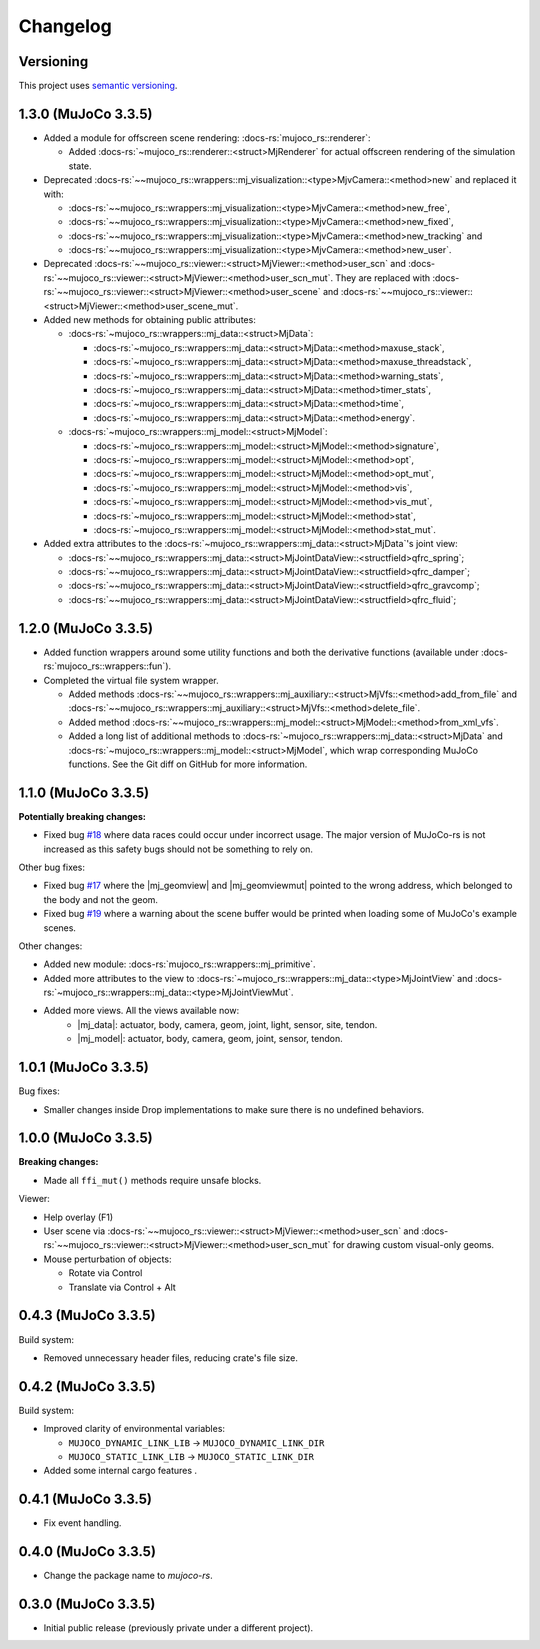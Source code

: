 ==================
Changelog
==================

.. |mj_data| replace:: :docs-rs:`~mujoco_rs::wrappers::mj_data::<struct>MjData`
.. |mj_model| replace:: :docs-rs:`~mujoco_rs::wrappers::mj_model::<struct>MjModel`
.. |mj_geomview| replace:: :docs-rs:`~mujoco_rs::wrappers::mj_data::<type>MjGeomView`.
.. |mj_geomviewmut| replace:: :docs-rs:`~mujoco_rs::wrappers::mj_data::<type>MjGeomViewMut`.


Versioning
=================
This project uses `semantic versioning <https://semver.org/>`_.

1.3.0 (MuJoCo 3.3.5)
================================
- Added a module for offscreen scene rendering: :docs-rs:`mujoco_rs::renderer`:

  - Added :docs-rs:`~mujoco_rs::renderer::<struct>MjRenderer` for actual offscreen rendering of the simulation state.

- Deprecated :docs-rs:`~~mujoco_rs::wrappers::mj_visualization::<type>MjvCamera::<method>new` and replaced it with:

  - :docs-rs:`~~mujoco_rs::wrappers::mj_visualization::<type>MjvCamera::<method>new_free`,
  - :docs-rs:`~~mujoco_rs::wrappers::mj_visualization::<type>MjvCamera::<method>new_fixed`,
  - :docs-rs:`~~mujoco_rs::wrappers::mj_visualization::<type>MjvCamera::<method>new_tracking` and
  - :docs-rs:`~~mujoco_rs::wrappers::mj_visualization::<type>MjvCamera::<method>new_user`.

- Deprecated :docs-rs:`~~mujoco_rs::viewer::<struct>MjViewer::<method>user_scn` and
  :docs-rs:`~~mujoco_rs::viewer::<struct>MjViewer::<method>user_scn_mut`. They are replaced with
  :docs-rs:`~~mujoco_rs::viewer::<struct>MjViewer::<method>user_scene` and
  :docs-rs:`~~mujoco_rs::viewer::<struct>MjViewer::<method>user_scene_mut`.

- Added new methods for obtaining public attributes:

  - :docs-rs:`~mujoco_rs::wrappers::mj_data::<struct>MjData`:

    - :docs-rs:`~mujoco_rs::wrappers::mj_data::<struct>MjData::<method>maxuse_stack`,
    - :docs-rs:`~mujoco_rs::wrappers::mj_data::<struct>MjData::<method>maxuse_threadstack`,
    - :docs-rs:`~mujoco_rs::wrappers::mj_data::<struct>MjData::<method>warning_stats`,
    - :docs-rs:`~mujoco_rs::wrappers::mj_data::<struct>MjData::<method>timer_stats`,
    - :docs-rs:`~mujoco_rs::wrappers::mj_data::<struct>MjData::<method>time`,
    - :docs-rs:`~mujoco_rs::wrappers::mj_data::<struct>MjData::<method>energy`.

  - :docs-rs:`~mujoco_rs::wrappers::mj_model::<struct>MjModel`:

    - :docs-rs:`~mujoco_rs::wrappers::mj_model::<struct>MjModel::<method>signature`,
    - :docs-rs:`~mujoco_rs::wrappers::mj_model::<struct>MjModel::<method>opt`,
    - :docs-rs:`~mujoco_rs::wrappers::mj_model::<struct>MjModel::<method>opt_mut`,
    - :docs-rs:`~mujoco_rs::wrappers::mj_model::<struct>MjModel::<method>vis`,
    - :docs-rs:`~mujoco_rs::wrappers::mj_model::<struct>MjModel::<method>vis_mut`,
    - :docs-rs:`~mujoco_rs::wrappers::mj_model::<struct>MjModel::<method>stat`,
    - :docs-rs:`~mujoco_rs::wrappers::mj_model::<struct>MjModel::<method>stat_mut`.

- Added extra attributes to the :docs-rs:`~mujoco_rs::wrappers::mj_data::<struct>MjData`'s joint view:

  - :docs-rs:`~~mujoco_rs::wrappers::mj_data::<struct>MjJointDataView::<structfield>qfrc_spring`;
  - :docs-rs:`~~mujoco_rs::wrappers::mj_data::<struct>MjJointDataView::<structfield>qfrc_damper`;
  - :docs-rs:`~~mujoco_rs::wrappers::mj_data::<struct>MjJointDataView::<structfield>qfrc_gravcomp`;
  - :docs-rs:`~~mujoco_rs::wrappers::mj_data::<struct>MjJointDataView::<structfield>qfrc_fluid`;


1.2.0 (MuJoCo 3.3.5)
================================
- Added function wrappers around some utility functions and both the derivative functions (available under :docs-rs:`mujoco_rs::wrappers::fun`).
- Completed the virtual file system wrapper.

  - Added methods :docs-rs:`~~mujoco_rs::wrappers::mj_auxiliary::<struct>MjVfs::<method>add_from_file` and :docs-rs:`~~mujoco_rs::wrappers::mj_auxiliary::<struct>MjVfs::<method>delete_file`.
  - Added method :docs-rs:`~~mujoco_rs::wrappers::mj_model::<struct>MjModel::<method>from_xml_vfs`.
  - Added a long list of additional methods to :docs-rs:`~mujoco_rs::wrappers::mj_data::<struct>MjData`
    and :docs-rs:`~mujoco_rs::wrappers::mj_model::<struct>MjModel`, which wrap corresponding MuJoCo functions.
    See the Git diff on GitHub for more information.

1.1.0 (MuJoCo 3.3.5)
=====================
**Potentially breaking changes:**

- Fixed bug `#18 <https://github.com/davidhozic/mujoco-rs/issues/18>`_ where data races could occur
  under incorrect usage. The major version of MuJoCo-rs is not increased as this safety bugs
  should not be something to rely on.

Other bug fixes:

- Fixed bug `#17 <https://github.com/davidhozic/mujoco-rs/issues/17>`_ where the |mj_geomview| and |mj_geomviewmut|
  pointed to the wrong address, which belonged to the body and not the geom.
- Fixed bug `#19 <https://github.com/davidhozic/mujoco-rs/issues/19>`_ where a warning about the scene buffer
  would be printed when loading some of MuJoCo's example scenes.


Other changes:

- Added new module: :docs-rs:`mujoco_rs::wrappers::mj_primitive`.
- Added more attributes to the view to :docs-rs:`~mujoco_rs::wrappers::mj_data::<type>MjJointView`
  and :docs-rs:`~mujoco_rs::wrappers::mj_data::<type>MjJointViewMut`.
- Added more views. All the views available now:
    - |mj_data|: actuator, body, camera, geom, joint, light, sensor, site, tendon.
    - |mj_model|: actuator, body, camera, geom, joint, sensor, tendon.

1.0.1 (MuJoCo 3.3.5)
=====================
Bug fixes:

- Smaller changes inside Drop implementations to make sure there is no undefined behaviors.

1.0.0 (MuJoCo 3.3.5)
=====================
**Breaking changes:**

- Made all ``ffi_mut()`` methods require unsafe blocks.

Viewer:

- Help overlay (F1)
- User scene via :docs-rs:`~~mujoco_rs::viewer::<struct>MjViewer::<method>user_scn` and
  :docs-rs:`~~mujoco_rs::viewer::<struct>MjViewer::<method>user_scn_mut` for drawing custom visual-only geoms.
- Mouse perturbation of objects:

  - Rotate via Control
  - Translate via Control + Alt

0.4.3 (MuJoCo 3.3.5)
=====================
Build system:

- Removed unnecessary header files, reducing crate's file size.

0.4.2 (MuJoCo 3.3.5)
=====================
Build system:

- Improved clarity of environmental variables:

  - ``MUJOCO_DYNAMIC_LINK_LIB`` -> ``MUJOCO_DYNAMIC_LINK_DIR``
  - ``MUJOCO_STATIC_LINK_LIB`` -> ``MUJOCO_STATIC_LINK_DIR``

- Added some internal cargo features .

0.4.1 (MuJoCo 3.3.5)
=====================
- Fix event handling.

0.4.0 (MuJoCo 3.3.5)
=====================
- Change the package name to `mujoco-rs`.

0.3.0 (MuJoCo 3.3.5)
=====================
- Initial public release (previously private under a different project).
